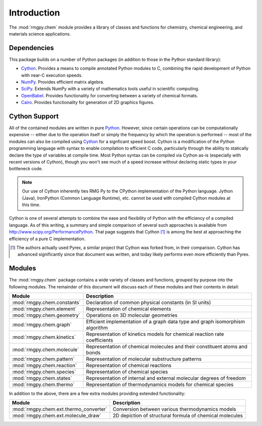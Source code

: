 ************
Introduction
************

The :mod:`rmgpy.chem` module provides a library of classes and functions for
chemistry, chemical engineering, and materials science applications. 

Dependencies
============

This package builds on a number of Python packages (in addition to those in the
Python standard library):

* `Cython <http://www.cython.org/>`_. Provides a means to compile annotated 
  Python modules to C, combining the rapid development of Python with near-C
  execution speeds.

* `NumPy <http://numpy.scipy.org/>`_. Provides efficient matrix algebra.

* `SciPy <http://www.scipy.org/>`_. Extends NumPy with a variety of mathematics 
  tools useful in scientific computing.

* `OpenBabel <http://openbabel.org/>`_. Provides functionality for converting
  between a variety of chemical formats.

* `Cairo <http://cairographics.org/>`_. Provides functionality for generation
  of 2D graphics figures.

Cython Support
==============

All of the contained modules are written in pure `Python <http://www.python.org/>`_.
However, since certain operations can be computationally expensive -- either
due to the operation itself or simply the frequency by which the operation is
performed -- most of the modules can also be compiled using 
`Cython <http://www.cython.org/>`_ for a signficant speed boost. Cython is a
modification of the Python programming language with syntax to enable 
compilation to efficient C code, particularly through the ability to statically
declare the type of variables at compile time. Most Python syntax can be
compiled via Cython as-is (especially with recent versions of Cython), though
you won't see much of a speed increase without declaring static types in your
bottleneck code.

.. note:: 
    Our use of Cython inherently ties RMG Py to the CPython implementation
    of the Python language. Jython (Java), IronPython (Common Language
    Runtime), etc. cannot be used with compiled Cython modules at this time.

Cython is one of several attempts to combine the ease and flexibility of Python
with the efficiency of a compiled language. As of this writing, a summary and
simple comparison of several such approaches is available from 
`<http://www.scipy.org/PerformancePython>`_. That page suggests that
Cython [1]_ is among the best at approaching the efficiency of a pure C
implementation.

.. [1] The authors actually used Pyrex, a similar project that Cython was 
        forked from, in their comparison. Cython has advanced significantly
        since that document was written, and today likely performs even more 
        efficiently than Pyrex.


Modules
=======

The :mod:`rmgpy.chem` package contains a wide variety of classes and functions,
grouped by purpose into the following modules. The remainder of this document
will discuss each of these modules and their contents in detail:

=============================== ================================================
Module                          Description
=============================== ================================================
:mod:`rmgpy.chem.constants`     Declaration of common physical constants (in SI units)
:mod:`rmgpy.chem.element`       Representation of chemical elements
:mod:`rmgpy.chem.geometry`      Operations on 3D molecular geometries
:mod:`rmgpy.chem.graph`         Efficient implementation of a graph data type and graph isomorphism algorithm
:mod:`rmgpy.chem.kinetics`      Representation of kinetics models for chemical reaction rate coefficients
:mod:`rmgpy.chem.molecule`      Representation of chemical molecules and their constituent atoms and bonds
:mod:`rmgpy.chem.pattern`       Representation of molecular substructure patterns
:mod:`rmgpy.chem.reaction`      Representation of chemical reactions
:mod:`rmgpy.chem.species`       Representation of chemical species
:mod:`rmgpy.chem.states`        Representation of internal and external molecular degrees of freedom
:mod:`rmgpy.chem.thermo`        Representation of thermodynamics models for chemical species
=============================== ================================================

In addition to the above, there are a few extra modules providing extended
functionality:

======================================= ========================================
Module                                  Description
======================================= ========================================
:mod:`rmgpy.chem.ext.thermo_converter`  Conversion between various thermodynamics models
:mod:`rmgpy.chem.ext.molecule_draw`     2D depiction of structural formula of chemical molecules
======================================= ========================================



